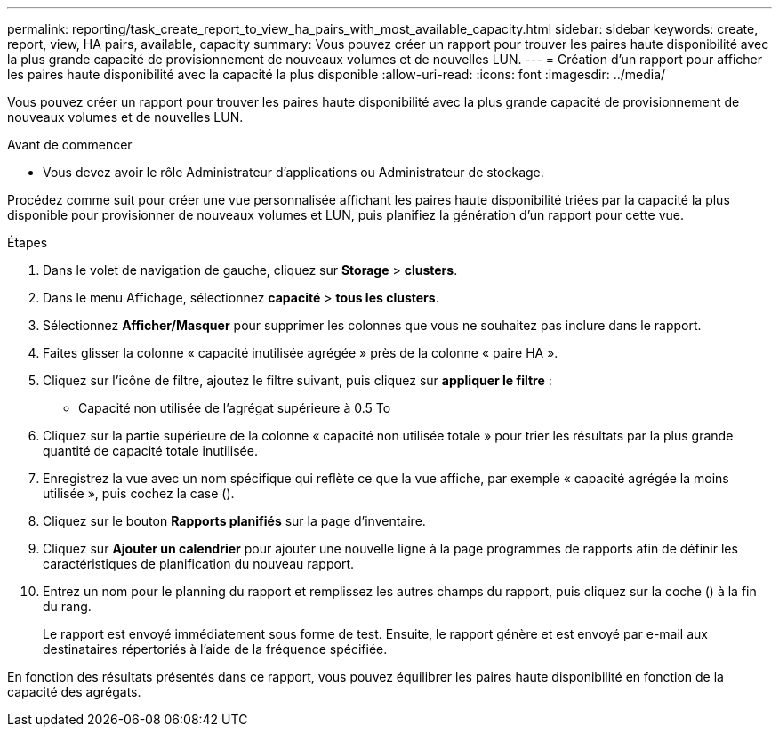---
permalink: reporting/task_create_report_to_view_ha_pairs_with_most_available_capacity.html 
sidebar: sidebar 
keywords: create, report, view, HA pairs, available, capacity 
summary: Vous pouvez créer un rapport pour trouver les paires haute disponibilité avec la plus grande capacité de provisionnement de nouveaux volumes et de nouvelles LUN. 
---
= Création d'un rapport pour afficher les paires haute disponibilité avec la capacité la plus disponible
:allow-uri-read: 
:icons: font
:imagesdir: ../media/


[role="lead"]
Vous pouvez créer un rapport pour trouver les paires haute disponibilité avec la plus grande capacité de provisionnement de nouveaux volumes et de nouvelles LUN.

.Avant de commencer
* Vous devez avoir le rôle Administrateur d'applications ou Administrateur de stockage.


Procédez comme suit pour créer une vue personnalisée affichant les paires haute disponibilité triées par la capacité la plus disponible pour provisionner de nouveaux volumes et LUN, puis planifiez la génération d'un rapport pour cette vue.

.Étapes
. Dans le volet de navigation de gauche, cliquez sur *Storage* > *clusters*.
. Dans le menu Affichage, sélectionnez *capacité* > *tous les clusters*.
. Sélectionnez *Afficher/Masquer* pour supprimer les colonnes que vous ne souhaitez pas inclure dans le rapport.
. Faites glisser la colonne « capacité inutilisée agrégée » près de la colonne « paire HA ».
. Cliquez sur l'icône de filtre, ajoutez le filtre suivant, puis cliquez sur *appliquer le filtre* :
+
** Capacité non utilisée de l'agrégat supérieure à 0.5 To


. Cliquez sur la partie supérieure de la colonne « capacité non utilisée totale » pour trier les résultats par la plus grande quantité de capacité totale inutilisée.
. Enregistrez la vue avec un nom spécifique qui reflète ce que la vue affiche, par exemple « capacité agrégée la moins utilisée », puis cochez la case (image:../media/blue_check.gif[""]).
. Cliquez sur le bouton *Rapports planifiés* sur la page d'inventaire.
. Cliquez sur *Ajouter un calendrier* pour ajouter une nouvelle ligne à la page programmes de rapports afin de définir les caractéristiques de planification du nouveau rapport.
. Entrez un nom pour le planning du rapport et remplissez les autres champs du rapport, puis cliquez sur la coche (image:../media/blue_check.gif[""]) à la fin du rang.
+
Le rapport est envoyé immédiatement sous forme de test. Ensuite, le rapport génère et est envoyé par e-mail aux destinataires répertoriés à l'aide de la fréquence spécifiée.



En fonction des résultats présentés dans ce rapport, vous pouvez équilibrer les paires haute disponibilité en fonction de la capacité des agrégats.

